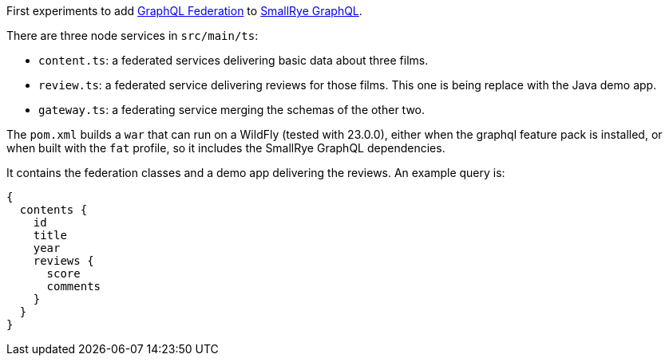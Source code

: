 First experiments to add https://www.apollographql.com/docs/federation/federation-spec/[GraphQL Federation] to https://github.com/smallrye/smallrye-graphql[SmallRye GraphQL].

There are three node services in `src/main/ts`:

* `content.ts`: a federated services delivering basic data about three films.
* `review.ts`: a federated service delivering reviews for those films. This one is being replace with the Java demo app.
* `gateway.ts`: a federating service merging the schemas of the other two.

The `pom.xml` builds a `war` that can run on a WildFly (tested with 23.0.0), either when the graphql feature pack is installed, or when built with the `fat` profile, so it includes the SmallRye GraphQL dependencies.

It contains the federation classes and a demo app delivering the reviews. An example query is:

[source]
----
{
  contents {
    id
    title
    year
    reviews {
      score
      comments
    }
  }
}
----
